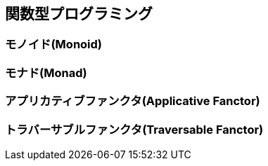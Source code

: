 == 関数型プログラミング

=== モノイド(Monoid)

=== モナド(Monad)

=== アプリカティブファンクタ(Applicative Fanctor)

=== トラバーサブルファンクタ(Traversable Fanctor)
